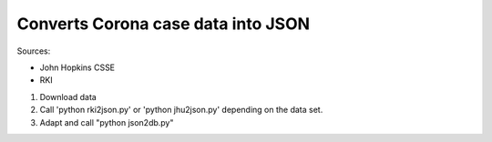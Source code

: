 Converts Corona case data into JSON
+++++++++++++++++++++++++++++++++++

Sources:

* John Hopkins CSSE
* RKI

1. Download data
2. Call 'python rki2json.py' or 'python jhu2json.py'
   depending on the data set.
3. Adapt and call "python json2db.py"

